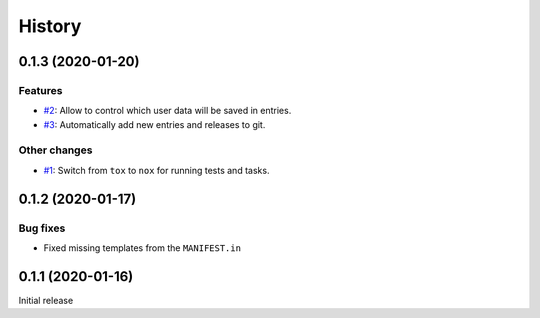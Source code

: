 History  
=======

0.1.3 (2020-01-20)  
------------------

Features  
~~~~~~~~
* `#2 <https://github.com/aklajnert/changelogd/pull/2>`_: Allow to control which user data will be saved in entries.
* `#3 <https://github.com/aklajnert/changelogd/pull/3>`_: Automatically add new entries and releases to git.

Other changes  
~~~~~~~~~~~~~
* `#1 <https://github.com/aklajnert/changelogd/pull/1>`_: Switch from ``tox`` to ``nox`` for running tests and tasks.

0.1.2 (2020-01-17)  
------------------

Bug fixes  
~~~~~~~~~
* Fixed missing templates from the ``MANIFEST.in``

0.1.1 (2020-01-16)  
------------------

Initial release  
